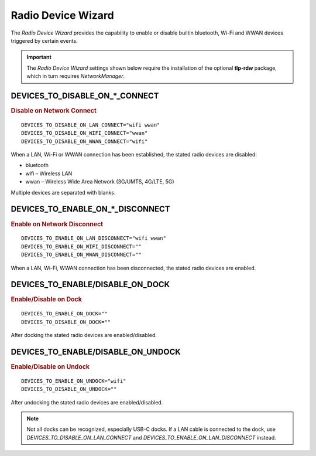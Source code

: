 Radio Device Wizard
===================
The `Radio Device Wizard` provides the capability to enable or disable builtin
bluetooth, Wi-Fi and WWAN devices triggered by certain events.

.. important:: The `Radio Device Wizard` settings shown below require the
    installation of the optional **tlp-rdw** package, which in turn requires
    `NetworkManager`.


DEVICES_TO_DISABLE_ON_*_CONNECT
-------------------------------------------
.. rubric:: Disable on Network Connect

::

    DEVICES_TO_DISABLE_ON_LAN_CONNECT="wifi wwan"
    DEVICES_TO_DISABLE_ON_WIFI_CONNECT="wwan"
    DEVICES_TO_DISABLE_ON_WWAN_CONNECT="wifi"

When a LAN, Wi-Fi or WWAN connection has been established, the stated radio
devices are disabled:

* bluetooth
* wifi – Wireless LAN
* wwan – Wireless Wide Area Network (3G/UMTS, 4G/LTE, 5G)

Multiple devices are separated with blanks.

DEVICES_TO_ENABLE_ON_*_DISCONNECT
---------------------------------------------
.. rubric:: Enable on Network Disconnect

::

    DEVICES_TO_ENABLE_ON_LAN_DISCONNECT="wifi wwan"
    DEVICES_TO_ENABLE_ON_WIFI_DISCONNECT=""
    DEVICES_TO_ENABLE_ON_WWAN_DISCONNECT=""

When a LAN, Wi-Fi, WWAN connection has been disconnected, the stated radio
devices are enabled.

DEVICES_TO_ENABLE/DISABLE_ON_DOCK
---------------------------------
.. rubric:: Enable/Disable on Dock

::

    DEVICES_TO_ENABLE_ON_DOCK=""
    DEVICES_TO_DISABLE_ON_DOCK=""

After docking the stated radio devices are enabled/disabled.

DEVICES_TO_ENABLE/DISABLE_ON_UNDOCK
-----------------------------------
.. rubric:: Enable/Disable on Undock

::


    DEVICES_TO_ENABLE_ON_UNDOCK="wifi"
    DEVICES_TO_DISABLE_ON_UNDOCK=""

After undocking the stated radio devices are enabled/disabled.

.. note:: Not all docks can be recognized, especially USB-C docks. If a
    LAN cable is connected to the dock, use `DEVICES_TO_DISABLE_ON_LAN_CONNECT`
    and `DEVICES_TO_ENABLE_ON_LAN_DISCONNECT` instead.

.. seealso::

    * Settings: :doc:`/settings/introduction`
    * FAQ: :doc:`/faq/radio`
